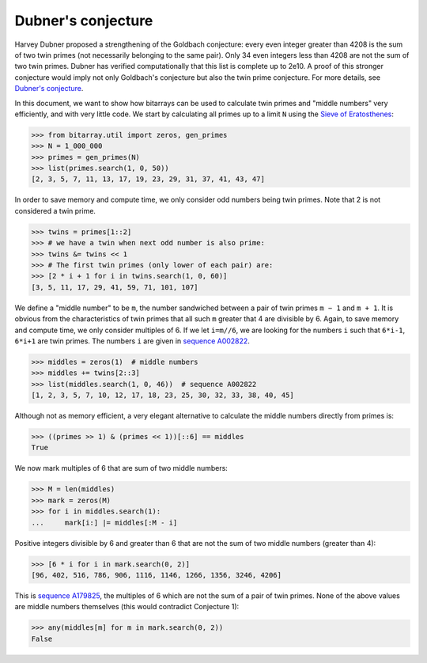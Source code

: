 Dubner's conjecture
===================

Harvey Dubner proposed a strengthening of the Goldbach conjecture:
every even integer greater than 4208 is the sum of two twin primes (not
necessarily belonging to the same pair).
Only 34 even integers less than 4208 are not the sum of two twin primes.
Dubner has verified computationally that this list is complete up to 2e10.
A proof of this stronger conjecture would imply not only Goldbach's
conjecture but also the twin prime conjecture.  For more details,
see `Dubner's conjecture <https://oeis.org/A007534/a007534.pdf>`__.

In this document, we want to show how bitarrays can be used to calculate
twin primes and "middle numbers" very efficiently, and with very little
code.  We start by calculating all primes up to a limit ``N`` using
the `Sieve of Eratosthenes <../examples/sieve.py>`__:

.. code-block:: python

    >>> from bitarray.util import zeros, gen_primes
    >>> N = 1_000_000
    >>> primes = gen_primes(N)
    >>> list(primes.search(1, 0, 50))
    [2, 3, 5, 7, 11, 13, 17, 19, 23, 29, 31, 37, 41, 43, 47]

In order to save memory and compute time, we only consider odd numbers
being twin primes.  Note that 2 is not considered a twin prime.

.. code-block:: python

    >>> twins = primes[1::2]
    >>> # we have a twin when next odd number is also prime:
    >>> twins &= twins << 1
    >>> # The first twin primes (only lower of each pair) are:
    >>> [2 * i + 1 for i in twins.search(1, 0, 60)]
    [3, 5, 11, 17, 29, 41, 59, 71, 101, 107]

We define a "middle number" to be ``m``, the number sandwiched between
a pair of twin primes ``m − 1`` and ``m + 1``.  It is obvious from the
characteristics of twin primes that all such ``m`` greater that 4 are
divisible by 6.  Again, to save memory and compute time, we only
consider multiples of 6.  If we let ``i=m//6``, we are looking for the
numbers ``i`` such that ``6*i-1``, ``6*i+1`` are twin primes.  The
numbers ``i`` are given in `sequence A002822 <https://oeis.org/A002822>`__.

.. code-block:: python

    >>> middles = zeros(1)  # middle numbers
    >>> middles += twins[2::3]
    >>> list(middles.search(1, 0, 46))  # sequence A002822
    [1, 2, 3, 5, 7, 10, 12, 17, 18, 23, 25, 30, 32, 33, 38, 40, 45]

Although not as memory efficient, a very elegant alternative to calculate
the middle numbers directly from primes is:

.. code-block:: python

    >>> ((primes >> 1) & (primes << 1))[::6] == middles
    True

We now mark multiples of 6 that are sum of two middle numbers:

.. code-block:: python

    >>> M = len(middles)
    >>> mark = zeros(M)
    >>> for i in middles.search(1):
    ...     mark[i:] |= middles[:M - i]

Positive integers divisible by 6 and greater than 6 that are not the sum
of two middle numbers (greater than 4):

.. code-block:: python

    >>> [6 * i for i in mark.search(0, 2)]
    [96, 402, 516, 786, 906, 1116, 1146, 1266, 1356, 3246, 4206]

This is `sequence A179825 <https://oeis.org/A179825>`__, the multiples of 6
which are not the sum of a pair of twin primes.
None of the above values are middle numbers themselves (this would
contradict Conjecture 1):

.. code-block:: python

    >>> any(middles[m] for m in mark.search(0, 2))
    False
